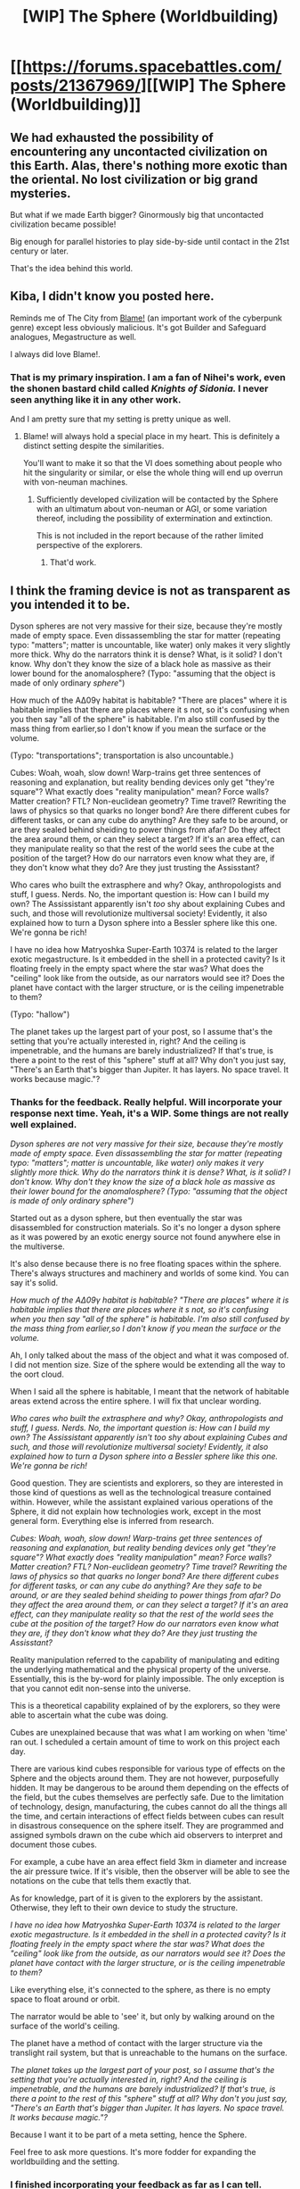 #+TITLE: [WIP] The Sphere (Worldbuilding)

* [[https://forums.spacebattles.com/posts/21367969/][[WIP] The Sphere (Worldbuilding)]]
:PROPERTIES:
:Author: hackerkiba
:Score: 9
:DateUnix: 1458608179.0
:DateShort: 2016-Mar-22
:END:

** We had exhausted the possibility of encountering any uncontacted civilization on this Earth. Alas, there's nothing more exotic than the oriental. No lost civilization or big grand mysteries.

But what if we made Earth bigger? Ginormously big that uncontacted civilization became possible!

Big enough for parallel histories to play side-by-side until contact in the 21st century or later.

That's the idea behind this world.
:PROPERTIES:
:Author: hackerkiba
:Score: 3
:DateUnix: 1458608610.0
:DateShort: 2016-Mar-22
:END:


** Kiba, I didn't know you posted here.

Reminds me of The City from [[https://en.wikipedia.org/wiki/Blame!][Blame!]] (an important work of the cyberpunk genre) except less obviously malicious. It's got Builder and Safeguard analogues, Megastructure as well.

I always did love Blame!.
:PROPERTIES:
:Author: FuguofAnotherWorld
:Score: 3
:DateUnix: 1458611104.0
:DateShort: 2016-Mar-22
:END:

*** That is my primary inspiration. I am a fan of Nihei's work, even the shonen bastard child called /Knights of Sidonia./ I never seen anything like it in any other work.

And I am pretty sure that my setting is pretty unique as well.
:PROPERTIES:
:Author: hackerkiba
:Score: 1
:DateUnix: 1458611567.0
:DateShort: 2016-Mar-22
:END:

**** Blame! will always hold a special place in my heart. This is definitely a distinct setting despite the similarities.

You'll want to make it so that the VI does something about people who hit the singularity or similar, or else the whole thing will end up overrun with von-neuman machines.
:PROPERTIES:
:Author: FuguofAnotherWorld
:Score: 1
:DateUnix: 1458612033.0
:DateShort: 2016-Mar-22
:END:

***** Sufficiently developed civilization will be contacted by the Sphere with an ultimatum about von-neuman or AGI, or some variation thereof, including the possibility of extermination and extinction.

This is not included in the report because of the rather limited perspective of the explorers.
:PROPERTIES:
:Author: hackerkiba
:Score: 1
:DateUnix: 1458616093.0
:DateShort: 2016-Mar-22
:END:

****** That'd work.
:PROPERTIES:
:Author: FuguofAnotherWorld
:Score: 1
:DateUnix: 1458617043.0
:DateShort: 2016-Mar-22
:END:


** I think the framing device is not as transparent as you intended it to be.

Dyson spheres are not very massive for their size, because they're mostly made of empty space. Even dissassembling the star for matter (repeating typo: "matters"; matter is uncountable, like water) only makes it very slightly more thick. Why do the narrators think it is dense? What, is it solid? I don't know. Why don't they know the size of a black hole as massive as their lower bound for the anomalosphere? (Typo: "assuming that the object is made of only ordinary /sphere/")

How much of the ΑΔ09γ habitat is habitable? "There are places" where it is habitable implies that there are places where it s not, so it's confusing when you then say "all of the sphere" is habitable. I'm also still confused by the mass thing from earlier,so I don't know if you mean the surface or the volume.

(Typo: "transportations"; transportation is also uncountable.)

Cubes: Woah, woah, slow down! Warp-trains get three sentences of reasoning and explanation, but reality bending devices only get "they're square"? What exactly does "reality manipulation" mean? Force walls? Matter creation? FTL? Non-euclidean geometry? Time travel? Rewriting the laws of physics so that quarks no longer bond? Are there different cubes for different tasks, or can any cube do anything? Are they safe to be around, or are they sealed behind sheiding to power things from afar? Do they affect the area around them, or can they select a target? If it's an area effect, can they manipulate reality so that the rest of the world sees the cube at the position of the target? How do our narrators even know what they are, if they don't know what they do? Are they just trusting the Assisstant?

Who cares who built the extrasphere and why? Okay, anthropologists and stuff, I guess. Nerds. No, the important question is: How can I build my own? The Assissistant apparently isn't /too/ shy about explaining Cubes and such, and those will revolutionize multiversal society! Evidently, it also explained how to turn a Dyson sphere into a Bessler sphere like this one. We're gonna be rich!

I have no idea how Matryoshka Super-Earth 10374 is related to the larger exotic megastructure. Is it embedded in the shell in a protected cavity? Is it floating freely in the empty spact where the star was? What does the "ceiling" look like from the outside, as our narrators would see it? Does the planet have contact with the larger structure, or is the ceiling impenetrable to them?

(Typo: "hallow")

The planet takes up the largest part of your post, so I assume that's the setting that you're actually interested in, right? And the ceiling is impenetrable, and the humans are barely industrialized? If that's true, is there a point to the rest of this "sphere" stuff at all? Why don't you just say, "There's an Earth that's bigger than Jupiter. It has layers. No space travel. It works because magic."?
:PROPERTIES:
:Author: Anakiri
:Score: 3
:DateUnix: 1458641937.0
:DateShort: 2016-Mar-22
:END:

*** Thanks for the feedback. Really helpful. Will incorporate your response next time. Yeah, it's a WIP. Some things are not really well explained.

/Dyson spheres are not very massive for their size, because they're mostly made of empty space. Even dissassembling the star for matter (repeating typo: "matters"; matter is uncountable, like water) only makes it very slightly more thick. Why do the narrators think it is dense? What, is it solid? I don't know. Why don't they know the size of a black hole as massive as their lower bound for the anomalosphere? (Typo: "assuming that the object is made of only ordinary sphere")/

Started out as a dyson sphere, but then eventually the star was disassembled for construction materials. So it's no longer a dyson sphere as it was powered by an exotic energy source not found anywhere else in the multiverse.

It's also dense because there is no free floating spaces within the sphere. There's always structures and machinery and worlds of some kind. You can say it's solid.

/How much of the ΑΔ09γ habitat is habitable? "There are places" where it is habitable implies that there are places where it s not, so it's confusing when you then say "all of the sphere" is habitable. I'm also still confused by the mass thing from earlier,so I don't know if you mean the surface or the volume./

Ah, I only talked about the mass of the object and what it was composed of. I did not mention size. Size of the sphere would be extending all the way to the oort cloud.

When I said all the sphere is habitable, I meant that the network of habitable areas extend across the entire sphere. I will fix that unclear wording.

/Who cares who built the extrasphere and why? Okay, anthropologists and stuff, I guess. Nerds. No, the important question is: How can I build my own? The Assissistant apparently isn't too shy about explaining Cubes and such, and those will revolutionize multiversal society! Evidently, it also explained how to turn a Dyson sphere into a Bessler sphere like this one. We're gonna be rich!/

Good question. They are scientists and explorers, so they are interested in those kind of questions as well as the technological treasure contained within. However, while the assistant explained various operations of the Sphere, it did not explain how technologies work, except in the most general form. Everything else is inferred from research.

/Cubes: Woah, woah, slow down! Warp-trains get three sentences of reasoning and explanation, but reality bending devices only get "they're square"? What exactly does "reality manipulation" mean? Force walls? Matter creation? FTL? Non-euclidean geometry? Time travel? Rewriting the laws of physics so that quarks no longer bond? Are there different cubes for different tasks, or can any cube do anything? Are they safe to be around, or are they sealed behind sheiding to power things from afar? Do they affect the area around them, or can they select a target? If it's an area effect, can they manipulate reality so that the rest of the world sees the cube at the position of the target? How do our narrators even know what they are, if they don't know what they do? Are they just trusting the Assisstant?/

Reality manipulation referred to the capability of manipulating and editing the underlying mathematical and the physical property of the universe. Essentially, this is the by-word for plainly impossible. The only exception is that you cannot edit non-sense into the universe.

This is a theoretical capability explained of by the explorers, so they were able to ascertain what the cube was doing.

Cubes are unexplained because that was what I am working on when 'time' ran out. I scheduled a certain amount of time to work on this project each day.

There are various kind cubes responsible for various type of effects on the Sphere and the objects around them. They are not however, purposefully hidden. It may be dangerous to be around them depending on the effects of the field, but the cubes themselves are perfectly safe. Due to the limitation of technology, design, manufacturing, the cubes cannot do all the things all the time, and certain interactions of effect fields between cubes can result in disastrous consequence on the sphere itself. They are programmed and assigned symbols drawn on the cube which aid observers to interpret and document those cubes.

For example, a cube have an area effect field 3km in diameter and increase the air pressure twice. If it's visible, then the observer will be able to see the notations on the cube that tells them exactly that.

As for knowledge, part of it is given to the explorers by the assistant. Otherwise, they left to their own device to study the structure.

/I have no idea how Matryoshka Super-Earth 10374 is related to the larger exotic megastructure. Is it embedded in the shell in a protected cavity? Is it floating freely in the empty spact where the star was? What does the "ceiling" look like from the outside, as our narrators would see it? Does the planet have contact with the larger structure, or is the ceiling impenetrable to them?/

Like everything else, it's connected to the sphere, as there is no empty space to float around or orbit.

The narrator would be able to 'see' it, but only by walking around on the surface of the world's ceiling.

The planet have a method of contact with the larger structure via the translight rail system, but that is unreachable to the humans on the surface.

/The planet takes up the largest part of your post, so I assume that's the setting that you're actually interested in, right? And the ceiling is impenetrable, and the humans are barely industrialized? If that's true, is there a point to the rest of this "sphere" stuff at all? Why don't you just say, "There's an Earth that's bigger than Jupiter. It has layers. No space travel. It works because magic."?/

Because I want it to be part of a meta setting, hence the Sphere.

Feel free to ask more questions. It's more fodder for expanding the worldbuilding and the setting.
:PROPERTIES:
:Author: hackerkiba
:Score: 1
:DateUnix: 1458648400.0
:DateShort: 2016-Mar-22
:END:


*** I finished incorporating your feedback as far as I can tell.

All that is left is to proofread it triple-check.
:PROPERTIES:
:Author: hackerkiba
:Score: 1
:DateUnix: 1459017388.0
:DateShort: 2016-Mar-26
:END:


** What exactly do you want us to take a look at? I'm not sure that this has even reached "bare bones" status; about the only thing we know about the inhabitants is that a very small number of them are human, and these humans have industrialized.
:PROPERTIES:
:Author: callmebrotherg
:Score: 2
:DateUnix: 1458620593.0
:DateShort: 2016-Mar-22
:END:

*** Worldbuilding currently about the big picture overview at the moment.

Zoomed in details will come later.
:PROPERTIES:
:Author: hackerkiba
:Score: 1
:DateUnix: 1458632404.0
:DateShort: 2016-Mar-22
:END:
